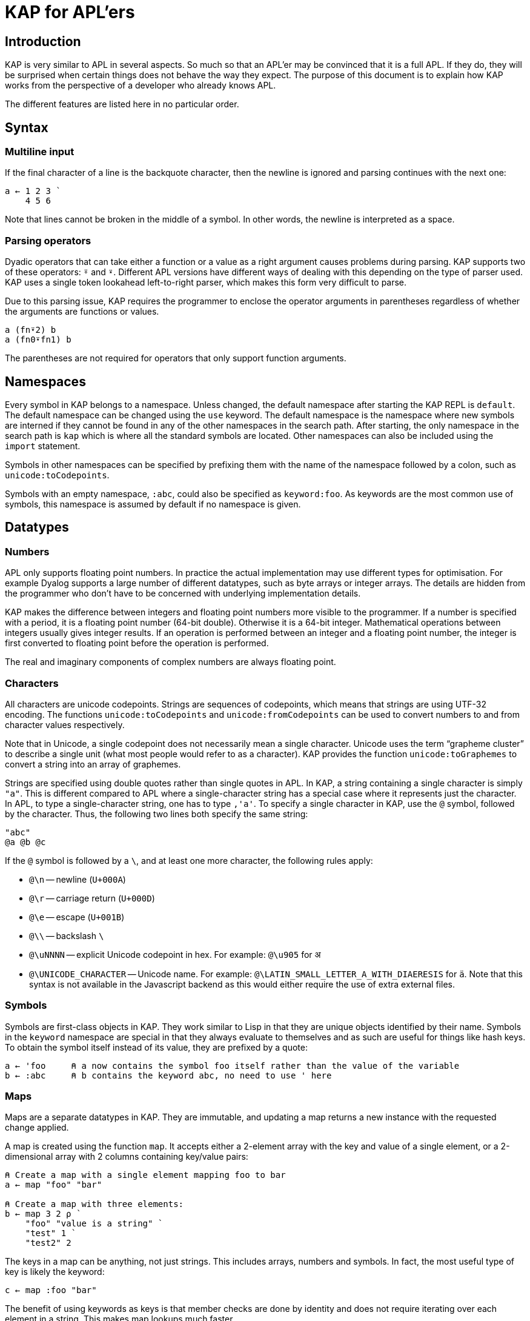 = KAP for APL'ers
:experimental:

:toc:

== Introduction

KAP is very similar to APL in several aspects.
So much so that an APL'er may be convinced that it is a full APL.
If they do, they will be surprised when certain things does not behave the way they expect.
The purpose of this document is to explain how KAP works from the perspective of a developer who already knows APL.

The different features are listed here in no particular order.

== Syntax

=== Multiline input

If the final character of a line is the backquote character, then the newline is ignored and parsing continues with the next one:

[source,kap]
----
a ← 1 2 3 `
    4 5 6
----

Note that lines cannot be broken in the middle of a symbol.
In other words, the newline is interpreted as a space.

=== Parsing operators

Dyadic operators that can take either a function or a value as a right argument causes problems during parsing.
KAP supports two of these operators: `⍤` and `⍣`.
Different APL versions have different ways of dealing with this depending on the type of parser used.
KAP uses a single token lookahead left-to-right parser, which makes this form very difficult to parse.

Due to this parsing issue, KAP requires the programmer to enclose the operator arguments in parentheses regardless of whether the arguments are functions or values.

[source,kap]
----
a (fn⍣2) b
a (fn0⍣fn1) b
----

The parentheses are not required for operators that only support function arguments.

== Namespaces

Every symbol in KAP belongs to a namespace.
Unless changed, the default namespace after starting the KAP REPL is `default`.
The default namespace can be changed using the `use` keyword.
The default namespace is the namespace where new symbols are interned if they cannot be found in any of the other namespaces in the search path.
After starting, the only namespace in the search path is `kap` which is where all the standard symbols are located.
Other namespaces can also be included using the `import` statement.

Symbols in other namespaces can be specified by prefixing them with the name of the namespace followed by a colon, such as `unicode:toCodepoints`.

Symbols with an empty namespace, `:abc`, could also be specified as `keyword:foo`.
As keywords are the most common use of symbols, this namespace is assumed by default if no namespace is given.

== Datatypes

=== Numbers

APL only supports floating point numbers.
In practice the actual implementation may use different types for optimisation.
For example Dyalog supports a large number of different datatypes, such as byte arrays or integer arrays.
The details are hidden from the programmer who don't have to be concerned with underlying implementation details.

KAP makes the difference between integers and floating point numbers more visible to the programmer.
If a number is specified with a period, it is a floating point number (64-bit double).
Otherwise it is a 64-bit integer.
Mathematical operations between integers usually gives integer results.
If an operation is performed between an integer and a floating point number, the integer is first converted to floating point before the operation is performed.

The real and imaginary components of complex numbers are always floating point.

=== Characters

All characters are unicode codepoints.
Strings are sequences of codepoints, which means that strings are using UTF-32 encoding.
The functions `unicode:toCodepoints` and `unicode:fromCodepoints` can be used to convert numbers to and from character values respectively.

Note that in Unicode, a single codepoint does not necessarily mean a single character.
Unicode uses the term "`grapheme cluster`" to describe a single unit (what most people would refer to as a character).
KAP provides the function `unicode:toGraphemes` to convert a string into an array of graphemes.

Strings are specified using double quotes rather than single quotes in APL.
In KAP, a string containing a single character is simply `"a"`.
This is different compared to APL where a single-character string has a special case where it represents just the character.
In APL, to type a single-character string, one has to type `,'a'`.
To specify a single character in KAP, use the `@` symbol, followed by the character.
Thus, the following two lines both specify the same string:

[source,kap]
----
"abc"
@a @b @c
----

If the `@` symbol is followed by a `\`, and at least one more character, the following rules apply:

- `@\n` -- newline (`U+000A`)
- `@\r` -- carriage return (`U+000D`)
- `@\e` -- escape (`U+001B`)
- `@\\` -- backslash `\`
- `@\uNNNN` -- explicit Unicode codepoint in hex. For example: `@\u905` for `अ`
- `@\UNICODE_CHARACTER` -- Unicode name. For example: `@\LATIN_SMALL_LETTER_A_WITH_DIAERESIS` for `ä`. Note that this syntax is not available in the Javascript backend as this would either require the use of extra external files.

=== Symbols

Symbols are first-class objects in KAP.
They work similar to Lisp in that they are unique objects identified by their name.
Symbols in the `keyword` namespace are special in that they always evaluate to themselves and as such are useful for things like hash keys.
To obtain the symbol itself instead of its value, they are prefixed by a quote:

[source,kap]
----
a ← 'foo     ⍝ a now contains the symbol foo itself rather than the value of the variable
b ← :abc     ⍝ b contains the keyword abc, no need to use ' here
----

=== Maps

Maps are a separate datatypes in KAP.
They are immutable, and updating a map returns a new instance with the requested change applied.

A map is created using the function `map`.
It accepts either a 2-element array with the key and value of a single element, or a 2-dimensional array with 2 columns containing key/value pairs:

[source,kap]
----
⍝ Create a map with a single element mapping foo to bar
a ← map "foo" "bar"

⍝ Create a map with three elements:
b ← map 3 2 ⍴ `
    "foo" "value is a string" `
    "test" 1 `
    "test2" 2
----

The keys in a map can be anything, not just strings.
This includes arrays, numbers and symbols.
In fact, the most useful type of key is likely the keyword:

[source,kap]
----
c ← map :foo "bar"
----

The benefit of using keywords as keys is that member checks are done by identity and does not require iterating over each element in a string.
This makes map lookups much faster.

Elements from an array are accessed using syntax similar to array dereferencing, or the `mapGet` function:

[source,kap]
----
    b["foo"]
"value is a string"
    b mapGet "foo"
"value is a string"
----

Maps can be manipulated using the functions `mapPut` and `mapRemove`:

[source,kap]
----
    b ← b mapPut "a" "b"
    b["a"]
"a"
    b ← b mapRemove ⊂"a"
    b["a"]
⍬
----

=== List

The list is a scalar datatype that wraps a fixed set of values.
It can be seen as a generic n-tuple.
The syntax for lists are a number of values separated by `;`.
The most common use of lists are as arguments to array lookup as well as supporting multiple arguments to functions.
Note that `;` binds looser than regular function calls, so in most cases the list needs to be enclosed in parentheses in order to be used as a single object.

The functions `toList` and `fromList` can be used to convert between lists and vectors.

[source,kap]
----
    a ← (1 ; 2 ; 3)
list
    fromList a
┏━━━━━┓
┃1 2 3┃
┗━━━━━┛
----

== Differences in standard functions

=== Enclose and disclose: `⊂`, `⊃`

In KAP, the `⊂` and `⊃` functions follow the APL2 style, which can be argued is more consistent than the style used by for example Dyalog.
The function `⊂` encloses the value in a scalar wrapper, and `⊃` undoes this operation, returning the contained value.

[source,kap]
----
    ⊂ "foo"
┏━━━━━┓
┃"foo"┃
┗━━━━━┛
    ⊃ ⊂ "foo"
"foo"
----

If `⊃` is called on an array, it performs the "`mix`" operation:

[source,kap]
----
    ⊃ (1 2 3 4) (5 6 7 8)
┏━━━━━━━┓
┃1 2 3 4┃
┃5 6 7 8┃
┗━━━━━━━┛
----

=== Take and drop: `↑`, `↓`

The `↑` and `↓` operations are consistently representing the take and drop functions. `↑` always takes some number of values from the beginning or end of the array, while `↓` removes the same values:

[source,kap]
----
    ↑ 1 2 3 4
1
    3 ↑ ⍳10
┏━━━━━┓
┃0 1 2┃
┗━━━━━┛
    ↓ 1 2 3 4
┏━━━━━┓
┃2 3 4┃
┗━━━━━┛
    7 ↓ ⍳10
┏━━━━━┓
┃7 8 9┃
┗━━━━━┛
----

=== Convert to string: `⍕`

The format function is currently much less capable compared to APL.
It's currently only used to a value to a string:

[source,kap]
----
    ⍕2
"2"
----

=== Parse string as number: `⍎`

KAP currently does not support eval.
The eval symbol is instead used to parse a string as a number:

[source,kap]
----
    ⍎"432"
432
----

=== Maths functions

In APL, a lot of maths functions are provided via the `○` function.
The left argument is a number specifying the operation and the right argument is the value on which the function should work.
The `○` function is not available in KAP, and instead these functions are given regular names and placed in the `math` namespace.
The currently implemented functions include:

- `sin` - Sine
- `cos` - Cosine
- `tan` - Tangent
- `asin` - Arcsin
- `acos` - Arccos
- `atan` - Arctan

== Function declarations

Both APL and KAP has two ways of declaring functions, either tradfns or using dfns.

In KAP, functions that are defined using the tradfn style are global functions, while dfns are local to the current lexical context.

=== Tradfn

In APL, the original method uses `∇` and declares a function that allows you to use flow control using `→`.
The following is an example of an APL tradfn:

[source,apl]
----
∇ R←A foo B
  ⎕←'This function returns 10 plus the sum of A and B'
  R←A+B
∇
----

KAP provides a similar form.
The corresponding version looks like this:

[source,kap]
----
∇ A foo B {
  io:println "This function returns 10 plus the sum of A and B"
  A+B
}
----

The main difference here are:

- The code is enclosed between `{` and `}`.
This is to make code blocks consistent across all uses.
- In tradfns the return value is assigned to a special variable.
In KAP, the function returns the last value that was evaluated.
- KAP does not support the use of goto for flow control (please see the separate section on flow control for alternative solutions).

Functions defined using this style are global, and after declaration they can be accessible from any part of a program.

=== Dfns style

Defining a dfn in KAP is similar to APL.
The only visible difference is the use of `⇐` instead of `←`.
The reason for this difference is because `⇐` is processed at parse time, while `←` represents a runtime assignment to a variable.
As these are vastly different types of operations, different symbols are used to represent these operations.

[source,kap]
----
foo ⇐ { ⍵+1 }
----

=== Multiple arguments

Multiple arguments are passed to KAP functions as lists.
The tradfn syntax allows for declaring a function as accepting multiple arguments which are then automatically destructured when the function is called.

[source,kap]
----
∇ foo (a;b) {
  io:println "Argument 1: ",a
  io:println "Argument 2: ",b
}
----

The function can then be called as:

[source,kap]
----
foo (1;2)
----

== Parse-time vs. evaluation-time

In APL, a function declared using `←` takes effect immediately.
Thus, the following expression is valid in APL:

[source,apl]
----
a ← { b ⍵+10 }
b ← { ⍵+1 }
a 1  ⍝ This will print 12
----

The corresponding code in KAP will not work, because at the time where the definition of `a` happens, `b` is not yet declared and the following error will be displayed when `a` is called on the last line: `Variable not assigned: default:b`.
This error may seem confusing until one notes that when the first line was parsed, `b` was assumed to be a variable, and this variable indeed does not have a value.

This difference is important when coming from APL.
During parsing, KAP needs to know whether a symbol represents a function, an operator or a value.
Any undefined symbols are assumed to be values.

== Flow control

KAP provides flow control structures that are similar to traditional programming languages.
These are described in more detail in the tutorial, and are therefore only listed here briefly:

=== if statements

The following adds 1 to either `c` or `d` depending on `a`:

[source,kap]
----
a ← 1 + if (b) { c } else { d }
----

=== when statement

The `when` statement is used as an alternative to series of `if` and `else`.
The following sets `a` to be the value of some variable, or returns a message if all conditions failed.

[source,kap]
----
a ← when {
  (b=1) { c }
  (b=2) { d }
  (b=3) { e }
  (1)   { "All comparisons were false" }
}
----

=== while loop

[source,kap]
----
i ← 0
while (i < 5) {
  io:println "Number: ",⍕i
  i ← i+1
}
----

== Lambda functions

KAP provides support for first-class functions.
A first-class function is a function that can be processed like a value.
They can be placed in arrays, and returned from functions.
To convert a function into a value, the symbol `λ` is used:

[source,kap]
----
q ← λ{⍵+1}
w ← λ+
----

To call a function from a value, use the symbol `⍞`, called the "`apply`" operation.
Note that while it may look like a function, it's actually special syntax which processes only the next element (either a symbol or an expression inside parens) after the apply symbol itself.

[source,kap]
----
    ⍞q 10
11
----

Lambda functions capture the local environment where they were applied:

[source,kap]
----
∇ makeCounter start {
    currentValue ← start
    λ{currentValue ← currentValue+1}
}
----

This function can be used as shown below.
The argument `1` to the function is a no-op which is needed as there is no way to call a function with no parameters.
A more general way to handle this will be introduced at a later time, once the best way to do this has been decided on.

[source,kap]
----
    a ← makeCounter 0
function
    ⍞a 1
1
    ⍞a 1
2
----

== Lazy evaluation

Many functions in KAP returns lazy values.
The value returned is a representation of the result, but the actual computation is only performed once the value is needed.
The `¨` operator is the one that has the capability of creating the most surprises as it will defer the evaluation of the function until a possibly much later time.
An example follows:

[source,kap]
----
    ↑ {(1+⍵) ⊣ io:println "⍵ = ",⍕⍵}¨ 1 2 3
⍵ = 1
2
----

Since only the first value of the result was taken, the function was only evaluated once with the first element in the list as argument.

A lazy result can be forced to compute the underlying results.
This operation is referred to "`collapse`" and can be performed manually using the function `comp` (for "`compress`" which is an alternative name for this action).
Thus, to force the printing of all values in the example above, the following can be performed:

[source,kap]
----
    ↑ comp {(1+⍵) ⊣ io:println "⍵ = ",⍕⍵}¨ 1 2 3
⍵ = 1
⍵ = 2
⍵ = 3
2
----

Assigning a value to a variable always forces a collapse before the assignment.
The collapse operation is also performed on the final result of a standalone expression.
